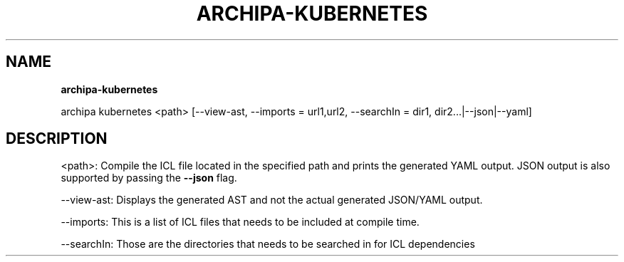 .TH "ARCHIPA\-KUBERNETES" "1" "September 2017" "" ""
.SH "NAME"
\fBarchipa-kubernetes\fR
.P
archipa kubernetes <path> [\-\-view\-ast, \-\-imports = url1,url2, \-\-searchIn = dir1, dir2\.\.\.|\-\-json|\-\-yaml]
.SH DESCRIPTION
.P
<path>:
Compile the ICL file located in the specified path and prints the generated YAML output\.
JSON output is also supported by passing the \fB\-\-json\fP flag\.
.P
\-\-view\-ast: 
Displays the generated AST and not the actual generated JSON/YAML output\.
.P
\-\-imports:
This is a list of ICL files that needs to be included at compile time\.
.P
\-\-searchIn:
Those are the directories that needs to be searched in for ICL dependencies

